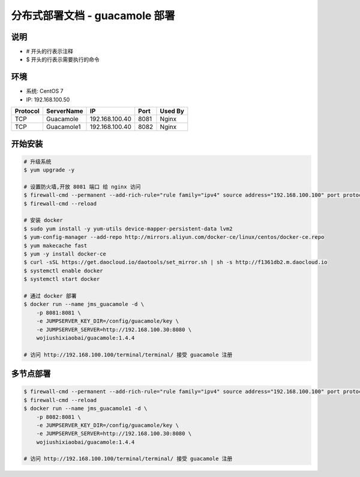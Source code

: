 分布式部署文档 - guacamole 部署
----------------------------------------------------

说明
~~~~~~~
-  # 开头的行表示注释
-  $ 开头的行表示需要执行的命令

环境
~~~~~~~

-  系统: CentOS 7
-  IP: 192.168.100.50

+----------+------------+-----------------+---------------+------------------------+
| Protocol | ServerName |        IP       |      Port     |         Used By        |
+==========+============+=================+===============+========================+
|    TCP   | Guacamole  | 192.168.100.40  |      8081     |          Nginx         |
+----------+------------+-----------------+---------------+------------------------+
|    TCP   | Guacamole1 | 192.168.100.40  |      8082     |          Nginx         |
+----------+------------+-----------------+---------------+------------------------+


开始安装
~~~~~~~~~~~~

.. code-block:: shell

    # 升级系统
    $ yum upgrade -y

    # 设置防火墙,开放 8081 端口 给 nginx 访问
    $ firewall-cmd --permanent --add-rich-rule="rule family="ipv4" source address="192.168.100.100" port protocol="tcp" port="8081" accept"
    $ firewall-cmd --reload

    # 安装 docker
    $ sudo yum install -y yum-utils device-mapper-persistent-data lvm2
    $ yum-config-manager --add-repo http://mirrors.aliyun.com/docker-ce/linux/centos/docker-ce.repo
    $ yum makecache fast
    $ yum -y install docker-ce
    $ curl -sSL https://get.daocloud.io/daotools/set_mirror.sh | sh -s http://f1361db2.m.daocloud.io
    $ systemctl enable docker
    $ systemctl start docker

    # 通过 docker 部署
    $ docker run --name jms_guacamole -d \
        -p 8081:8081 \
        -e JUMPSERVER_KEY_DIR=/config/guacamole/key \
        -e JUMPSERVER_SERVER=http://192.168.100.30:8080 \
        wojiushixiaobai/guacamole:1.4.4

    # 访问 http://192.168.100.100/terminal/terminal/ 接受 guacamole 注册


多节点部署
~~~~~~~~~~~~~~~~~~

.. code-block:: shell

    $ firewall-cmd --permanent --add-rich-rule="rule family="ipv4" source address="192.168.100.100" port protocol="tcp" port="8082" accept"
    $ firewall-cmd --reload
    $ docker run --name jms_guacamole1 -d \
        -p 8082:8081 \
        -e JUMPSERVER_KEY_DIR=/config/guacamole/key \
        -e JUMPSERVER_SERVER=http://192.168.100.30:8080 \
        wojiushixiaobai/guacamole:1.4.4

    # 访问 http://192.168.100.100/terminal/terminal/ 接受 guacamole 注册
